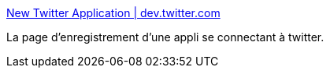 :jbake-type: post
:jbake-status: published
:jbake-title: New Twitter Application | dev.twitter.com
:jbake-tags: application,twitter,key,jabber,_mois_oct.,_année_2010
:jbake-date: 2010-10-18
:jbake-depth: ../
:jbake-uri: shaarli/1287412851000.adoc
:jbake-source: https://nicolas-delsaux.hd.free.fr/Shaarli?searchterm=http%3A%2F%2Fdev.twitter.com%2Fapps%2Fnew&searchtags=application+twitter+key+jabber+_mois_oct.+_ann%C3%A9e_2010
:jbake-style: shaarli

http://dev.twitter.com/apps/new[New Twitter Application | dev.twitter.com]

La page d'enregistrement d'une appli se connectant à twitter.

